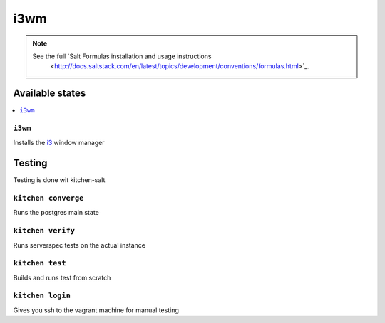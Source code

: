 ====
i3wm
====

.. note::

    See the full `Salt Formulas installation and usage instructions
        <http://docs.saltstack.com/en/latest/topics/development/conventions/formulas.html>`_.

Available states
================

.. contents::
    :local:

``i3wm``
--------

Installs the `i3 <https://i3wm.org>`_ window manager

Testing
=======

Testing is done wit kitchen-salt

``kitchen converge``
--------------------

Runs the postgres main state

``kitchen verify``
------------------

Runs serverspec tests on the actual instance

``kitchen test``
----------------

Builds and runs test from scratch

``kitchen login``
-----------------

Gives you ssh to the vagrant machine for manual testing
